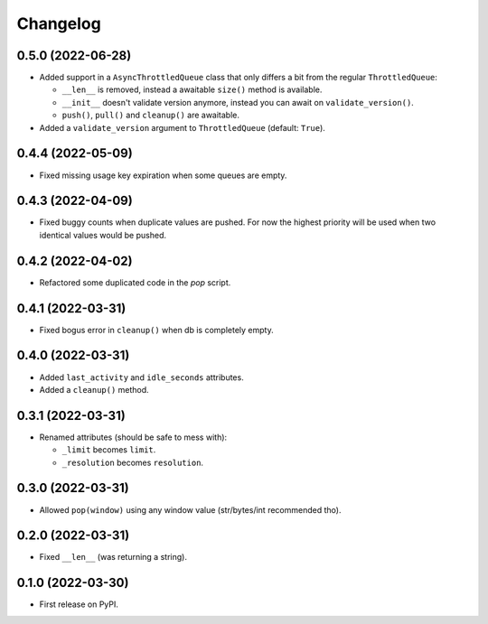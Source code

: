 
Changelog
=========

0.5.0 (2022-06-28)
------------------

* Added support in a ``AsyncThrottledQueue`` class that only differs a bit from the regular ``ThrottledQueue``:

  * ``__len__`` is removed, instead a awaitable ``size()`` method is available.
  * ``__init__`` doesn't validate version anymore, instead you can await on ``validate_version()``.
  * ``push()``, ``pull()`` and ``cleanup()`` are awaitable.
* Added a ``validate_version`` argument to ``ThrottledQueue`` (default: ``True``).

0.4.4 (2022-05-09)
------------------

* Fixed missing usage key expiration when some queues are empty.

0.4.3 (2022-04-09)
------------------

* Fixed buggy counts when duplicate values are pushed.
  For now the highest priority will be used when two identical
  values would be pushed.


0.4.2 (2022-04-02)
------------------

* Refactored some duplicated code in the `pop` script.

0.4.1 (2022-03-31)
------------------

* Fixed bogus error in ``cleanup()`` when db is completely empty.

0.4.0 (2022-03-31)
------------------

* Added ``last_activity`` and ``idle_seconds`` attributes.
* Added a ``cleanup()`` method.

0.3.1 (2022-03-31)
------------------

* Renamed attributes (should be safe to mess with):

  - ``_limit`` becomes ``limit``.
  - ``_resolution`` becomes ``resolution``.

0.3.0 (2022-03-31)
------------------

* Allowed ``pop(window)`` using any window value (str/bytes/int recommended tho).


0.2.0 (2022-03-31)
------------------

* Fixed ``__len__`` (was returning a string).

0.1.0 (2022-03-30)
------------------

* First release on PyPI.
